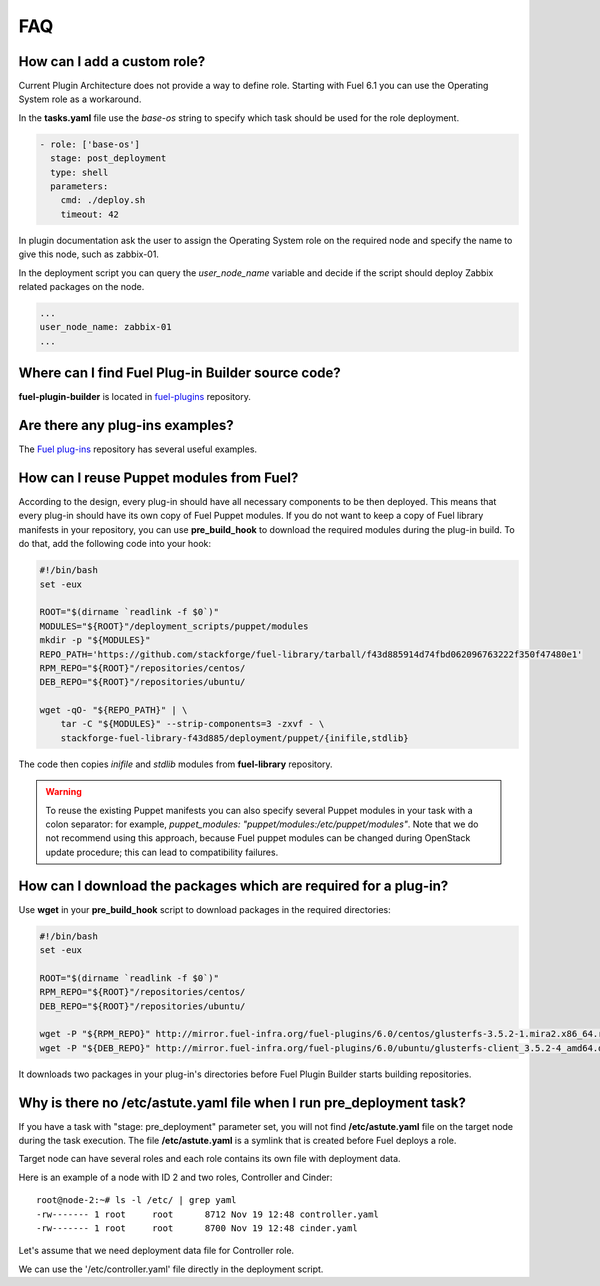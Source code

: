 .. _000-plugins-faq:

FAQ
===

How can I add a custom role?
----------------------------

Current Plugin Architecture does not provide a way to define role.
Starting with Fuel 6.1 you can use the Operating System role as a workaround.

In the **tasks.yaml** file use the `base-os` string to specify which task should be
used for the role deployment.

.. code-block:: yaml

    - role: ['base-os']
      stage: post_deployment
      type: shell
      parameters:
        cmd: ./deploy.sh
        timeout: 42

In plugin documentation ask the user to assign the Operating System role
on the required node and specify the name to give this node, such as
zabbix-01.

In the deployment script you can query the `user_node_name` variable
and decide if the script should deploy Zabbix related packages on the node.

.. code-block:: yaml

    ...
    user_node_name: zabbix-01
    ...


Where can I find Fuel Plug-in Builder source code?
--------------------------------------------------

**fuel-plugin-builder** is located in `fuel-plugins <https://github.com/stackforge/fuel-plugins/tree/master/fuel_plugin_builder>`_ repository.


Are there any plug-ins examples?
--------------------------------

The `Fuel plug-ins <https://github.com/stackforge/fuel-plugins>`_ repository has
several useful examples.

How can I reuse Puppet modules from Fuel?
-----------------------------------------

According to the design, every plug-in should have all necessary components to be then deployed.
This means that every plug-in should have its own copy of Fuel Puppet modules.
If you do not want to keep a copy of Fuel library manifests in your repository,
you can use **pre_build_hook** to download the required modules during the
plug-in build. To do that, add the following code into your hook:


.. code-block:: bash

    #!/bin/bash
    set -eux

    ROOT="$(dirname `readlink -f $0`)"
    MODULES="${ROOT}"/deployment_scripts/puppet/modules
    mkdir -p "${MODULES}"
    REPO_PATH='https://github.com/stackforge/fuel-library/tarball/f43d885914d74fbd062096763222f350f47480e1'
    RPM_REPO="${ROOT}"/repositories/centos/
    DEB_REPO="${ROOT}"/repositories/ubuntu/

    wget -qO- "${REPO_PATH}" | \
        tar -C "${MODULES}" --strip-components=3 -zxvf - \
        stackforge-fuel-library-f43d885/deployment/puppet/{inifile,stdlib}

The code then copies *inifile* and *stdlib* modules from **fuel-library** repository.

.. warning::

    To reuse the existing Puppet manifests you can also specify several Puppet
    modules in your task with a colon separator: for example,
    *puppet_modules: "puppet/modules:/etc/puppet/modules"*.
    Note that we do not
    recommend using this approach, because Fuel puppet modules can be changed
    during OpenStack update procedure; this can lead to compatibility failures.

How can I download the packages which are required for a plug-in?
-----------------------------------------------------------------

Use **wget** in your **pre_build_hook** script to download packages
in the required directories:

.. code-block:: bash

    #!/bin/bash
    set -eux

    ROOT="$(dirname `readlink -f $0`)"
    RPM_REPO="${ROOT}"/repositories/centos/
    DEB_REPO="${ROOT}"/repositories/ubuntu/

    wget -P "${RPM_REPO}" http://mirror.fuel-infra.org/fuel-plugins/6.0/centos/glusterfs-3.5.2-1.mira2.x86_64.rpm
    wget -P "${DEB_REPO}" http://mirror.fuel-infra.org/fuel-plugins/6.0/ubuntu/glusterfs-client_3.5.2-4_amd64.deb

It downloads two packages in your plug-in's directories before Fuel Plugin Builder starts
building repositories.

Why is there no /etc/astute.yaml file when I run pre_deployment task?
----------------------------------------------------------------------

If you have a task with "stage: pre_deployment" parameter set, you will not find
**/etc/astute.yaml** file on the target node during the task execution.
The file **/etc/astute.yaml** is a symlink that is created before Fuel
deploys a role.

Target node can have several roles and each role contains its own file with
deployment data.

Here is an example of a node with
ID 2 and two roles, Controller and Cinder:

::

    root@node-2:~# ls -l /etc/ | grep yaml
    -rw------- 1 root     root      8712 Nov 19 12:48 controller.yaml
    -rw------- 1 root     root      8700 Nov 19 12:48 cinder.yaml

Let's assume that we need deployment data file for Controller role.

We can use the '/etc/controller.yaml' file directly in the deployment script.
